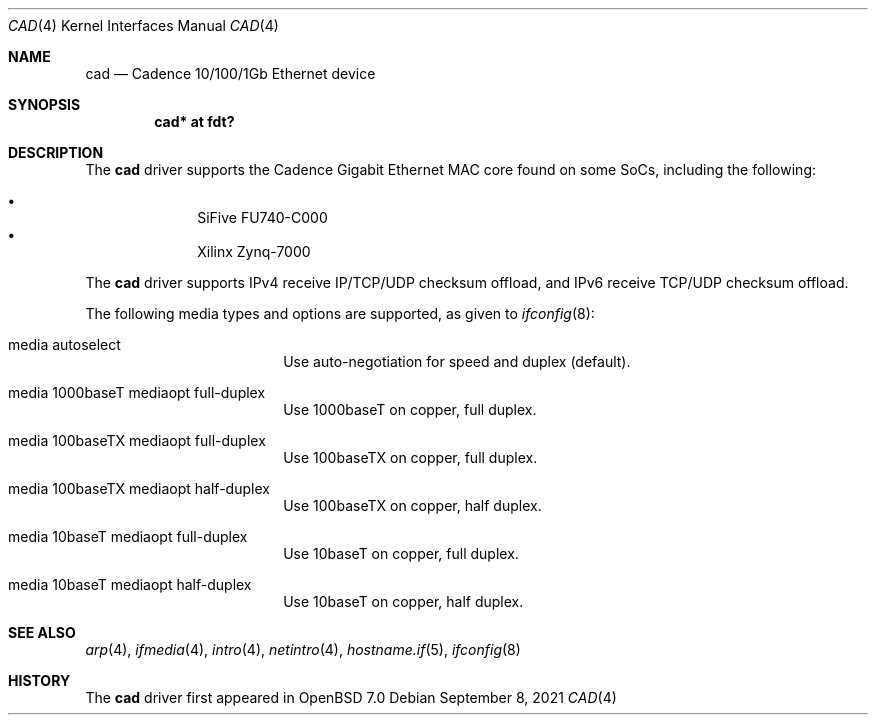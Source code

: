 .\"	$OpenBSD: cad.4,v 1.3 2021/09/08 20:29:21 jmc Exp $
.\"
.\" Copyright (c) 2021 Visa Hankala
.\"
.\" Permission to use, copy, modify, and distribute this software for any
.\" purpose with or without fee is hereby granted, provided that the above
.\" copyright notice and this permission notice appear in all copies.
.\"
.\" THE SOFTWARE IS PROVIDED "AS IS" AND THE AUTHOR DISCLAIMS ALL WARRANTIES
.\" WITH REGARD TO THIS SOFTWARE INCLUDING ALL IMPLIED WARRANTIES OF
.\" MERCHANTABILITY AND FITNESS. IN NO EVENT SHALL THE AUTHOR BE LIABLE FOR
.\" ANY SPECIAL, DIRECT, INDIRECT, OR CONSEQUENTIAL DAMAGES OR ANY DAMAGES
.\" WHATSOEVER RESULTING FROM LOSS OF USE, DATA OR PROFITS, WHETHER IN AN
.\" ACTION OF CONTRACT, NEGLIGENCE OR OTHER TORTIOUS ACTION, ARISING OUT OF
.\" OR IN CONNECTION WITH THE USE OR PERFORMANCE OF THIS SOFTWARE.
.\"
.Dd $Mdocdate: September 8 2021 $
.Dt CAD 4
.Os
.Sh NAME
.Nm cad
.Nd Cadence 10/100/1Gb Ethernet device
.Sh SYNOPSIS
.Cd "cad* at fdt?"
.Sh DESCRIPTION
The
.Nm
driver supports the Cadence Gigabit Ethernet MAC core found on some SoCs,
including the following:
.Pp
.Bl -bullet -offset indent -compact
.It
SiFive FU740-C000
.It
Xilinx Zynq-7000
.El
.Pp
The
.Nm
driver supports IPv4 receive IP/TCP/UDP checksum offload,
and IPv6 receive TCP/UDP checksum offload.
.Pp
The following media types and options are supported,
as given to
.Xr ifconfig 8 :
.Bl -tag -width autoselect -offset indent
.It media autoselect
Use auto-negotiation for speed and duplex (default).
.It media 1000baseT mediaopt full-duplex
Use 1000baseT on copper, full duplex.
.It media 100baseTX mediaopt full-duplex
Use 100baseTX on copper, full duplex.
.It media 100baseTX mediaopt half-duplex
Use 100baseTX on copper, half duplex.
.It media 10baseT mediaopt full-duplex
Use 10baseT on copper, full duplex.
.It media 10baseT mediaopt half-duplex
Use 10baseT on copper, half duplex.
.El
.Sh SEE ALSO
.Xr arp 4 ,
.Xr ifmedia 4 ,
.Xr intro 4 ,
.Xr netintro 4 ,
.Xr hostname.if 5 ,
.Xr ifconfig 8
.Sh HISTORY
The
.Nm
driver first appeared in
.Ox 7.0
